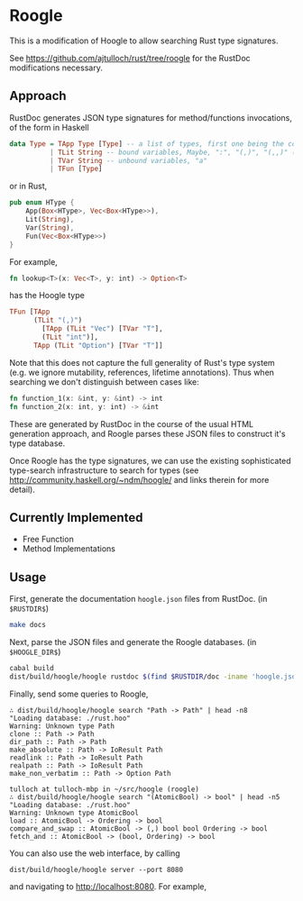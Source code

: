 * Roogle
This is a modification of Hoogle to allow searching Rust type
signatures.

See https://github.com/ajtulloch/rust/tree/roogle for the RustDoc
modifications necessary.

** Approach
RustDoc generates JSON type signatures for method/functions
invocations, of the form in Haskell
#+begin_src haskell
  data Type = TApp Type [Type] -- a list of types, first one being the constructor
            | TLit String -- bound variables, Maybe, ":", "(,)", "(,,)" (tuple)
            | TVar String -- unbound variables, "a"
            | TFun [Type]
#+end_src

or in Rust,
#+begin_src rust
pub enum HType {
    App(Box<HType>, Vec<Box<HType>>),
    Lit(String),
    Var(String),
    Fun(Vec<Box<HType>>)
}
#+end_src

For example,
#+begin_src rust
fn lookup<T>(x: Vec<T>, y: int) -> Option<T>
#+end_src

has the Hoogle type
#+begin_src haskell
  TFun [TApp 
        (TLit "(,)") 
          [TApp (TLit "Vec") [TVar "T"], 
          (TLit "int")],
        TApp (TLit "Option") [TVar "T"]]
#+end_src

                                      
Note that this does not capture the full generality of Rust's type
system (e.g. we ignore mutability, references, lifetime annotations).
Thus when searching we don't distinguish between cases like:
#+begin_src rust
fn function_1(x: &int, y: &int) -> int
fn function_2(x: int, y: int) -> &int
#+end_src

These are generated by RustDoc in the course of the usual HTML
generation approach, and Roogle parses these JSON files to construct
it's type database.

Once Roogle has the type signatures, we can use the existing
sophisticated type-search infrastructure to search for types (see
http://community.haskell.org/~ndm/hoogle/ and links therein for more
detail).
** Currently Implemented
- Free Function
- Method Implementations
** Usage
First, generate the documentation =hoogle.json= files from RustDoc.
(in =$RUSTDIR$=)
#+begin_src sh
  make docs
#+end_src

Next, parse the JSON files and generate the Roogle databases.
(in =$HOOGLE_DIR$=)
#+begin_src sh
  cabal build
  dist/build/hoogle/hoogle rustdoc $(find $RUSTDIR/doc -iname 'hoogle.json')
#+end_src

Finally, send some queries to Roogle,
#+begin_src
∴ dist/build/hoogle/hoogle search "Path -> Path" | head -n8
"Loading database: ./rust.hoo"
Warning: Unknown type Path
clone :: Path -> Path
dir_path :: Path -> Path
make_absolute :: Path -> IoResult Path
readlink :: Path -> IoResult Path
realpath :: Path -> IoResult Path
make_non_verbatim :: Path -> Option Path
#+end_src

#+begin_src
tulloch at tulloch-mbp in ~/src/hoogle (roogle)
∴ dist/build/hoogle/hoogle search "(AtomicBool) -> bool" | head -n5
"Loading database: ./rust.hoo"
Warning: Unknown type AtomicBool
load :: AtomicBool -> Ordering -> bool
compare_and_swap :: AtomicBool -> (,) bool bool Ordering -> bool
fetch_and :: AtomicBool -> (bool, Ordering) -> bool
#+end_src

You can also use the web interface, by calling

#+begin_src
dist/build/hoogle/hoogle server --port 8080
#+end_src
and navigating to http://localhost:8080.  For example,
#+ATTR_HTML: :width 400px
[[http://i.imgur.com/mdiCh9R.png]]




















